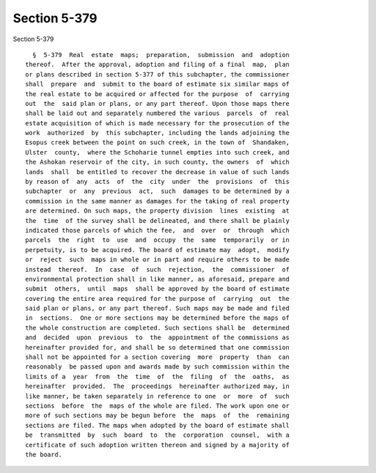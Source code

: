 Section 5-379
=============

Section 5-379 ::    
        
     
        §  5-379  Real  estate  maps;  preparation,  submission  and  adoption
      thereof.  After the approval, adoption and filing of a final  map,  plan
      or plans described in section 5-377 of this subchapter, the commissioner
      shall  prepare  and  submit to the board of estimate six similar maps of
      the real estate to be acquired or affected for the purpose  of  carrying
      out  the  said plan or plans, or any part thereof. Upon those maps there
      shall be laid out and separately numbered the various  parcels  of  real
      estate acquisition of which is made necessary for the prosecution of the
      work  authorized  by  this subchapter, including the lands adjoining the
      Esopus creek between the point on such creek, in the town of  Shandaken,
      Ulster  county,  where the Schoharie tunnel empties into such creek, and
      the Ashokan reservoir of the city, in such county, the owners  of  which
      lands  shall  be entitled to recover the decrease in value of such lands
      by reason of  any  acts  of  the  city  under  the  provisions  of  this
      subchapter  or  any  previous  act,  such  damages to be determined by a
      commission in the same manner as damages for the taking of real property
      are determined. On such maps, the property division  lines  existing  at
      the  time  of the survey shall be delineated, and there shall be plainly
      indicated those parcels of which the fee,  and  over  or  through  which
      parcels  the  right  to  use  and  occupy  the  same  temporarily  or in
      perpetuity, is to be acquired. The board of estimate may  adopt,  modify
      or  reject  such  maps in whole or in part and require others to be made
      instead  thereof.  In  case  of  such  rejection,  the  commissioner  of
      environmental protection shall in like manner, as aforesaid, prepare and
      submit  others,  until  maps  shall be approved by the board of estimate
      covering the entire area required for the purpose of  carrying  out  the
      said plan or plans, or any part thereof. Such maps may be made and filed
      in  sections.  One or more sections may be determined before the maps of
      the whole construction are completed. Such sections shall be  determined
      and  decided  upon  previous  to  the  appointment of the commissions as
      hereinafter provided for, and shall be so determined that one commission
      shall not be appointed for a section covering  more  property  than  can
      reasonably  be passed upon and awards made by such commission within the
      limits of a  year  from  the  time  of  the  filing  of  the  oaths,  as
      hereinafter  provided.  The  proceedings  hereinafter authorized may, in
      like manner, be taken separately in reference to one  or  more  of  such
      sections  before  the  maps of the whole are filed. The work upon one or
      more of such sections may be begun before  the  maps  of  the  remaining
      sections are filed. The maps when adopted by the board of estimate shall
      be  transmitted  by  such  board  to  the  corporation  counsel,  with a
      certificate of such adoption written thereon and signed by a majority of
      the board.
    
    
    
    
    
    
    